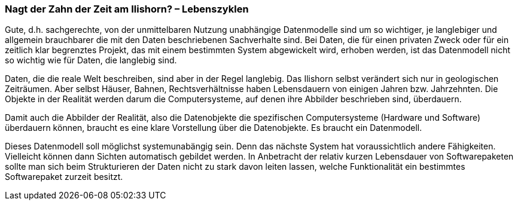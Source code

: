 [#_9_3]
=== Nagt der Zahn der Zeit am Ilishorn? – Lebenszyklen

Gute, d.h. sachgerechte, von der unmittelbaren Nutzung unabhängige Datenmodelle sind um so wichtiger, je langlebiger und allgemein brauchbarer die mit den Daten beschriebenen Sachverhalte sind. Bei Daten, die für einen privaten Zweck oder für ein zeitlich klar begrenztes Projekt, das mit einem bestimmten System abgewickelt wird, erhoben werden, ist das Datenmodell nicht so wichtig wie für Daten, die langlebig sind.

Daten, die die reale Welt beschreiben, sind aber in der Regel langlebig. Das Ilishorn selbst verändert sich nur in geologischen Zeiträumen. Aber selbst Häuser, Bahnen, Rechtsverhält­nisse haben Lebensdauern von einigen Jahren bzw. Jahrzehnten. Die Objekte in der Realität werden darum die Computersysteme, auf denen ihre Abbilder beschrieben sind, überdauern.

Damit auch die Abbilder der Realität, also die Datenobjekte die spezifischen Computer­systeme (Hardware und Software) überdauern können, braucht es eine klare Vorstellung über die Datenobjekte. Es braucht ein Datenmodell.

Dieses Datenmodell soll möglichst systemunabängig sein. Denn das nächste System hat voraussichtlich andere Fähigkeiten. Vielleicht können dann Sichten automatisch gebildet werden. In Anbetracht der relativ kurzen Lebensdauer von Softwarepaketen sollte man sich beim Strukturieren der Daten nicht zu stark davon leiten lassen, welche Funktionalität ein bestimmtes Softwarepaket zurzeit besitzt.

[#_9_4]
